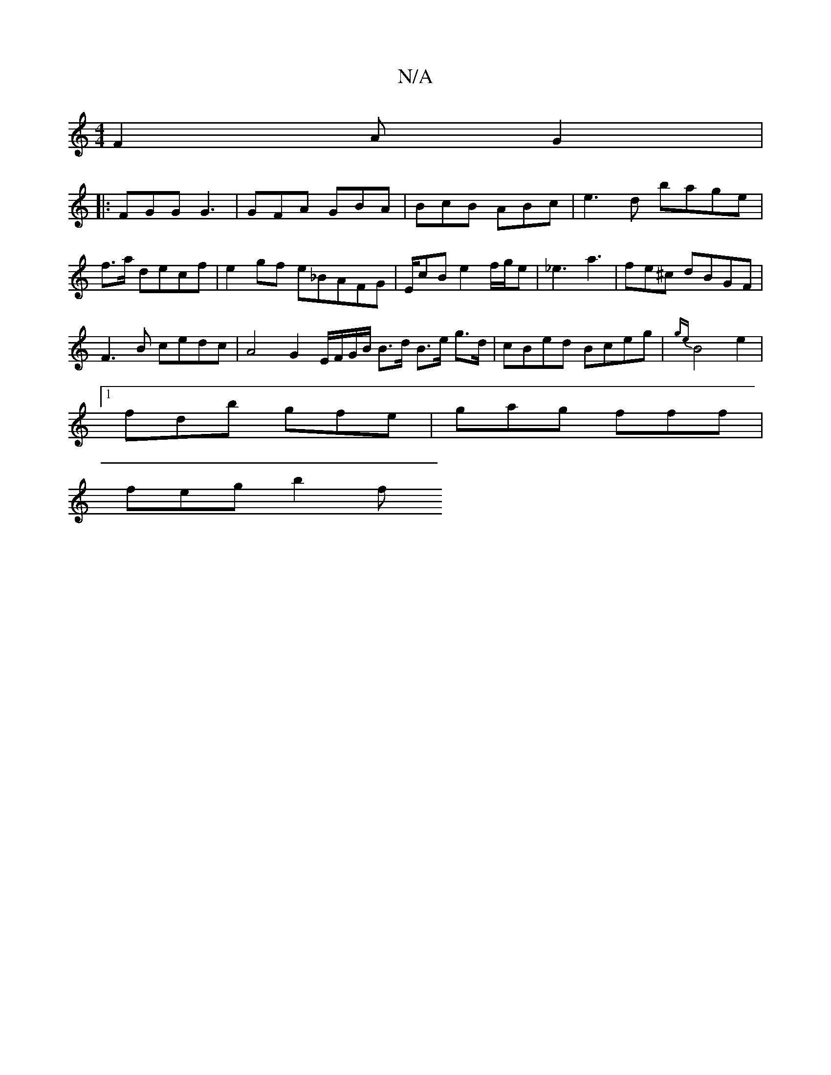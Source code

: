 X:1
T:N/A
M:4/4
R:N/A
K:Cmajor
 F2A G2|: 
FGG G3 | GFA GBA | BcB ABc | e3d bage|f>a decf | e2gf e_BAFG|E/2cB e2 f/g/e | _e3 a3 | fe^c dBGF |
F3B cedc | A4 G2 E/F/G/B/ B>d B>e g>d | cBed Bceg|{ge}B4 e2 |1 
fdb gfe|gag fff |
feg b2 f